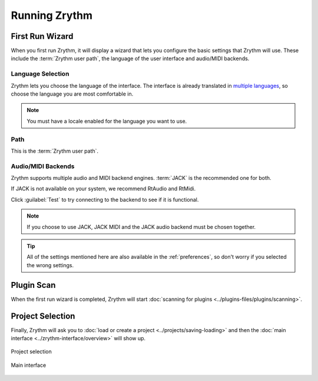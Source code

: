 .. This is part of the Zrythm Manual.
   Copyright (C) 2019-2022 Alexandros Theodotou <alex at zrythm dot org>
   See the file index.rst for copying conditions.

.. sectionauthor:: Alexandros Theodotou <alex@zrythm.org>

Running Zrythm
==============

First Run Wizard
----------------

When you first run Zrythm, it will display a wizard
that lets you configure the basic settings that
Zrythm will use. These include the
:term:`Zrythm user path`, the language of the
user interface and audio/MIDI backends.

Language Selection
~~~~~~~~~~~~~~~~~~

.. image:: /_static/img/first-run-language.png
   :align: center

Zrythm lets you choose the language of the
interface. The interface is already translated in
`multiple languages <https://hosted.weblate.org/projects/zrythm/#languages>`_,
so choose the language you are most comfortable in.

.. note:: You must have a locale enabled for the
  language you want to use.

Path
~~~~

.. image:: /_static/img/first-run-path.png
   :align: center

This is the :term:`Zrythm user path`.

Audio/MIDI Backends
~~~~~~~~~~~~~~~~~~~

.. image:: /_static/img/first-run-backends.png
   :align: center

Zrythm supports multiple audio and MIDI backend
engines. :term:`JACK` is the recommended one for
both.

If JACK is not available on your system, we
recommend RtAudio and RtMidi.

Click :guilabel:`Test` to try connecting to the
backend to see if it is functional.

.. note:: If you choose to use JACK, JACK MIDI and
   the JACK audio backend must be chosen together.

.. _midi_devices:

.. tip:: All of the settings mentioned here are also
   available in the :ref:`preferences`, so don't
   worry if you selected the wrong settings.

Plugin Scan
-----------
When the first run wizard is completed, Zrythm will
start
:doc:`scanning for plugins <../plugins-files/plugins/scanning>`.

.. image:: /_static/img/splash-plugin-scan.png
   :align: center

Project Selection
-----------------
Finally, Zrythm will ask you to
:doc:`load or create a project <../projects/saving-loading>`
and then the
:doc:`main interface <../zrythm-interface/overview>`
will show up.

.. figure:: /_static/img/project_list.png
   :align: center

   Project selection

.. figure:: /_static/img/first-run-interface.png
   :align: center

   Main interface
